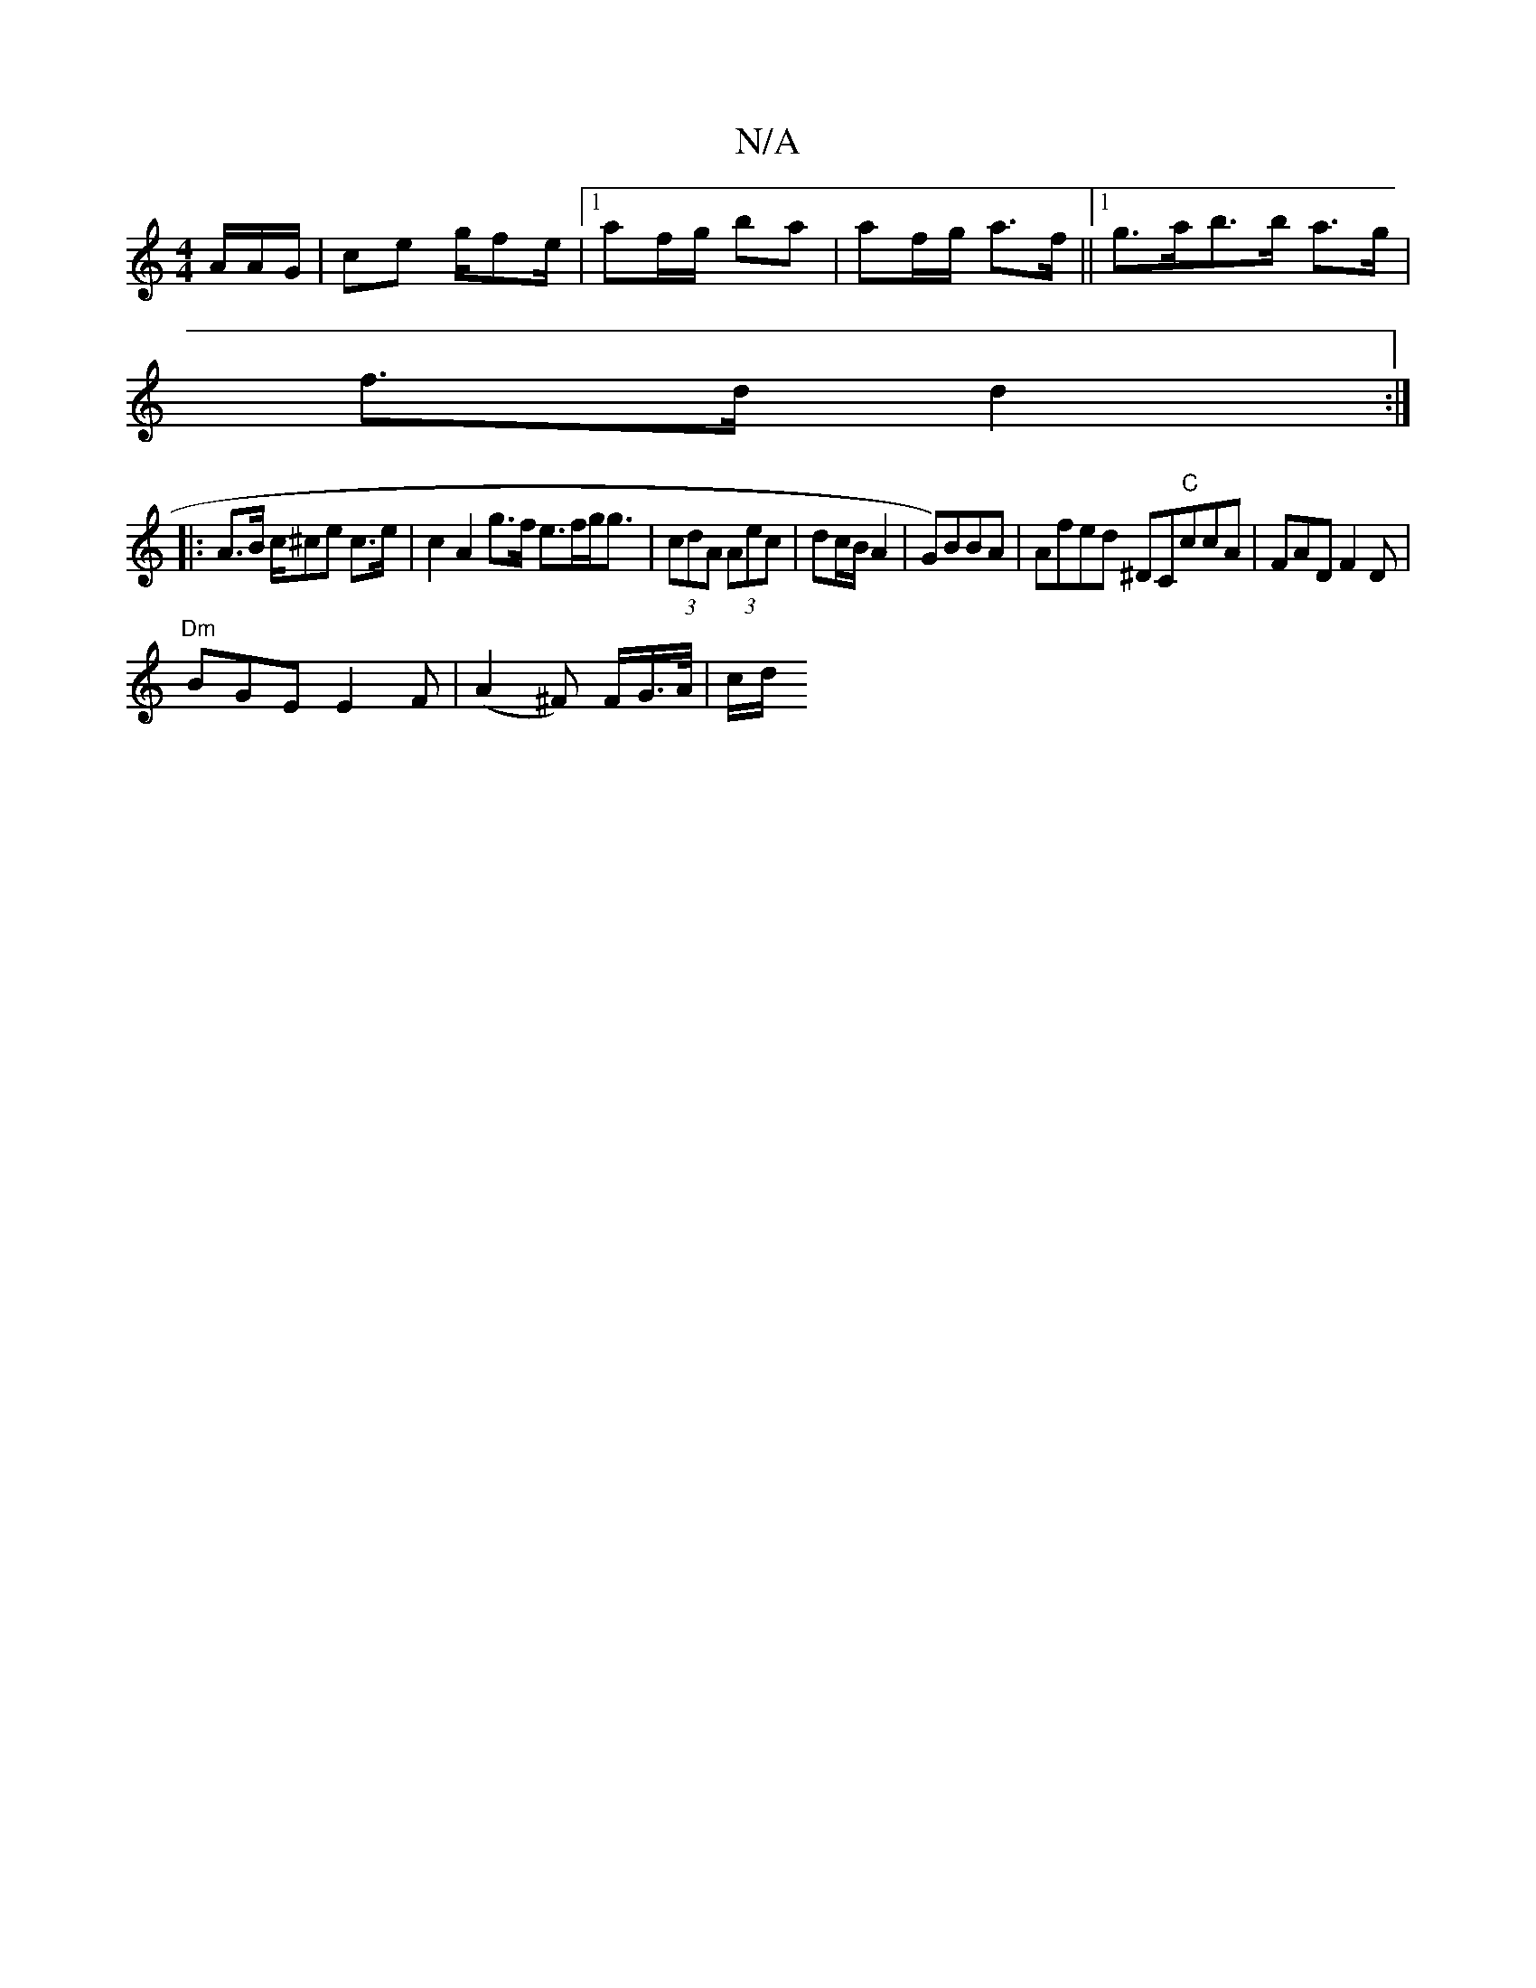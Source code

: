 X:1
T:N/A
M:4/4
R:N/A
K:Cmajor
/A/A/G/ | ce g/fe/2|[1 af/g/ ba | af/g/ a>f ||1 g>ab>b a>g |
f>d d2 :|
|: A>B c/^ce c>e | c2 A2 g>f e>fg<g | (3cdA (3Aec | dc/B/ A2 | G)BBA |Afed ^DC"C"c#cA|FAD F2D|
"Dm" BGE E2F|(A2^F) F/G/>A/ | c/d/